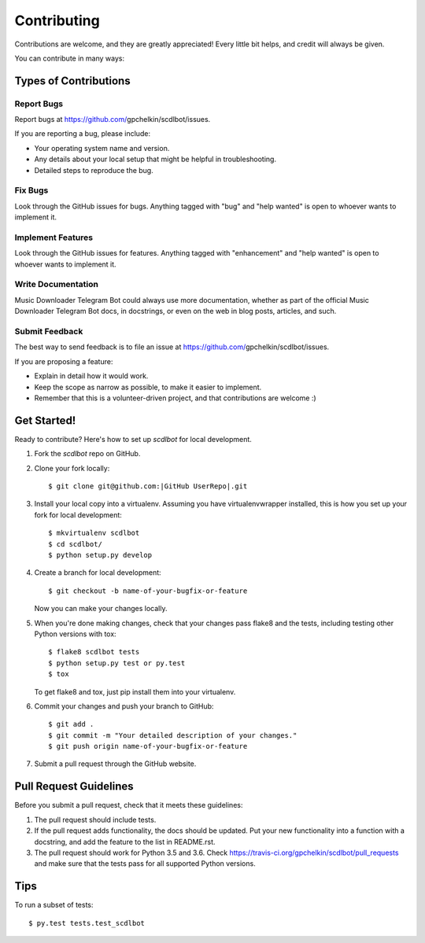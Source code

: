 .. |Project Name| replace:: Music Downloader Telegram Bot
.. |GitHub User| replace:: gpchelkin
.. |GitHub Repo| replace:: scdlbot
.. |GitHub UserRepo| replace:: |GitHub User|/|GitHub Repo|
.. |GitHub URL| replace:: https://github.com/|GitHub UserRepo|
.. _GitHub URL: https://github.com/|GitHub User|/|GitHub Repo|

============
Contributing
============

Contributions are welcome, and they are greatly appreciated! Every
little bit helps, and credit will always be given.

You can contribute in many ways:

Types of Contributions
----------------------

Report Bugs
~~~~~~~~~~~

Report bugs at |GitHub URL|/issues.

If you are reporting a bug, please include:

* Your operating system name and version.
* Any details about your local setup that might be helpful in troubleshooting.
* Detailed steps to reproduce the bug.

Fix Bugs
~~~~~~~~

Look through the GitHub issues for bugs. Anything tagged with "bug"
and "help wanted" is open to whoever wants to implement it.

Implement Features
~~~~~~~~~~~~~~~~~~

Look through the GitHub issues for features. Anything tagged with "enhancement"
and "help wanted" is open to whoever wants to implement it.

Write Documentation
~~~~~~~~~~~~~~~~~~~

|Project Name| could always use more documentation, whether as part of the
official |Project Name| docs, in docstrings, or even on the web in blog posts,
articles, and such.

Submit Feedback
~~~~~~~~~~~~~~~

The best way to send feedback is to file an issue at |GitHub URL|/issues.

If you are proposing a feature:

* Explain in detail how it would work.
* Keep the scope as narrow as possible, to make it easier to implement.
* Remember that this is a volunteer-driven project, and that contributions
  are welcome :)

Get Started!
------------

Ready to contribute? Here's how to set up `scdlbot` for local development.

1. Fork the `scdlbot` repo on GitHub.
2. Clone your fork locally::

    $ git clone git@github.com:|GitHub UserRepo|.git

3. Install your local copy into a virtualenv. Assuming you have virtualenvwrapper installed, this is how you set up your fork for local development::

    $ mkvirtualenv scdlbot
    $ cd scdlbot/
    $ python setup.py develop

4. Create a branch for local development::

    $ git checkout -b name-of-your-bugfix-or-feature

   Now you can make your changes locally.

5. When you're done making changes, check that your changes pass flake8 and the tests, including testing other Python versions with tox::

    $ flake8 scdlbot tests
    $ python setup.py test or py.test
    $ tox

   To get flake8 and tox, just pip install them into your virtualenv.

6. Commit your changes and push your branch to GitHub::

    $ git add .
    $ git commit -m "Your detailed description of your changes."
    $ git push origin name-of-your-bugfix-or-feature

7. Submit a pull request through the GitHub website.

Pull Request Guidelines
-----------------------

Before you submit a pull request, check that it meets these guidelines:

1. The pull request should include tests.
2. If the pull request adds functionality, the docs should be updated. Put
   your new functionality into a function with a docstring, and add the
   feature to the list in README.rst.
3. The pull request should work for Python 3.5 and 3.6. Check
   https://travis-ci.org/gpchelkin/scdlbot/pull_requests
   and make sure that the tests pass for all supported Python versions.

Tips
----

To run a subset of tests::

$ py.test tests.test_scdlbot

